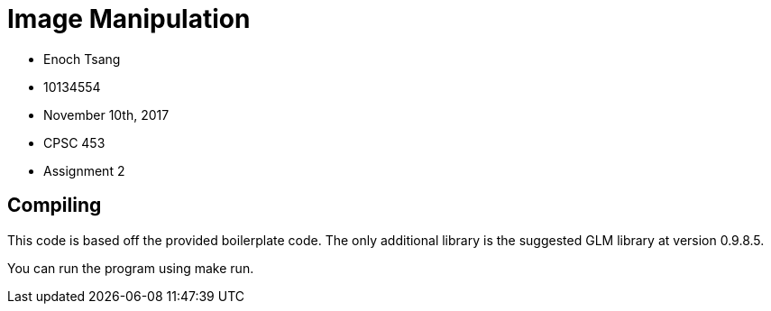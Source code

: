 = Image Manipulation

* Enoch Tsang
* 10134554
* November 10th, 2017
* CPSC 453
* Assignment 2

== Compiling

This code is based off the provided boilerplate code.
The only additional library is the suggested GLM library at version 0.9.8.5.

You can run the program using make run.
